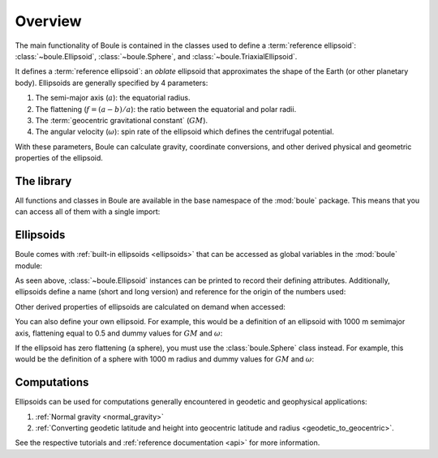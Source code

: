 .. _overview:

Overview
========

The main functionality of Boule is contained in the classes used to define a
:term:`reference ellipsoid`: :class:`~boule.Ellipsoid`, :class:`~boule.Sphere`,
and :class:`~boule.TriaxialEllipsoid`.

It defines a :term:`reference ellipsoid`: an *oblate* ellipsoid
that approximates the shape of the Earth (or other planetary body).
Ellipsoids are generally specified by 4 parameters:

1. The semi-major axis (:math:`a`): the equatorial radius.
2. The flattening (:math:`f = (a - b)/a`): the ratio between the equatorial and
   polar radii.
3. The :term:`geocentric gravitational constant` (:math:`GM`).
4. The angular velocity (:math:`\omega`): spin rate of the ellipsoid which
   defines the centrifugal potential.

With these parameters, Boule can calculate gravity, coordinate conversions, and
other derived physical and geometric properties of the ellipsoid.

The library
-----------

All functions and classes in Boule are available in the base namespace of the
:mod:`boule` package. This means that you can access all of them with a single
import:

.. jupyter-execute::

    # Boule is usually imported as bl
    import boule as bl

Ellipsoids
----------

Boule comes with :ref:`built-in ellipsoids <ellipsoids>` that can be accessed
as global variables in the :mod:`boule` module:

.. jupyter-execute::

    print(bl.WGS84)
    print(bl.MARS)

As seen above, :class:`~boule.Ellipsoid` instances can be printed to record
their defining attributes. Additionally, ellipsoids define a name (short and
long version) and reference for the origin of the numbers used:

.. jupyter-execute::

    print(bl.MARS.name)
    print(bl.MARS.reference)

Other derived properties of ellipsoids are calculated on demand when
accessed:

.. jupyter-execute::

    print(bl.MARS.first_eccentricity)
    print(bl.MARS.gravity_pole)
    print(bl.MARS.gravity_equator)

You can also define your own ellipsoid. For example, this would be a
definition of an ellipsoid with 1000 m semimajor axis, flattening equal to
0.5 and dummy values for :math:`GM` and :math:`\omega`:

.. jupyter-execute::

    ellipsoid = bl.Ellipsoid(
        name="Ellipsoid",
        long_name="Ellipsoid with 0.5 flattening",
        flattening=0.5,
        semimajor_axis=1000,
        geocentric_grav_const=1,
        angular_velocity=1,
    )
    print(ellipsoid)
    print(ellipsoid.semiminor_axis)
    print(ellipsoid.first_eccentricity)

If the ellipsoid has zero flattening (a sphere), you must use the
:class:`boule.Sphere` class instead. For example, this would be the
definition of a sphere with 1000 m radius and dummy values for :math:`GM` and
:math:`\omega`:

.. jupyter-execute::

    sphere = bl.Sphere(
        name="Sphere",
        long_name="Ellipsoid with 0 flattening",
        radius=1000,
        geocentric_grav_const=1,
        angular_velocity=1,
    )
    print(sphere)

Computations
------------

Ellipsoids can be used for computations generally encountered in geodetic and
geophysical applications:

1. :ref:`Normal gravity <normal_gravity>`
2. :ref:`Converting geodetic latitude and height into geocentric latitude and
   radius <geodetic_to_geocentric>`.

See the respective tutorials and :ref:`reference documentation <api>` for
more information.
